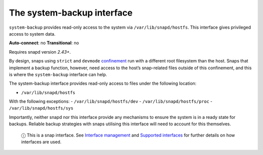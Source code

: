 .. 14348.md

.. \_the-system-backup-interface:

The system-backup interface
===========================

``system-backup`` provides read-only access to the system via ``/var/lib/snapd/hostfs``. This interface gives privileged access to system data.

**Auto-connect**: no **Transitional**: no

Requires snapd version *2.43+*.

By design, snaps using ``strict`` and ``devmode`` `confinement <snap-confinement.md>`__ run with a different root filesystem than the host. Snaps that implement a backup function, however, need access to the host’s snap-related files outside of this confinement, and this is where the ``system-backup`` interface can help.

The system-backup interface provides read-only access to files under the following location:

-  ``/var/lib/snapd/hostfs``

With the following exceptions: - ``/var/lib/snapd/hostfs/dev`` - ``/var/lib/snapd/hostfs/proc`` - ``/var/lib/snapd/hostfs/sys``

Importantly, neither snapd nor this interface provide any mechanisms to ensure the system is in a ready state for backups. Reliable backup strategies with snaps utilising this interface will need to account for this themselves.

   ⓘ This is a snap interface. See `Interface management <interface-management.md>`__ and `Supported interfaces <supported-interfaces.md>`__ for further details on how interfaces are used.
